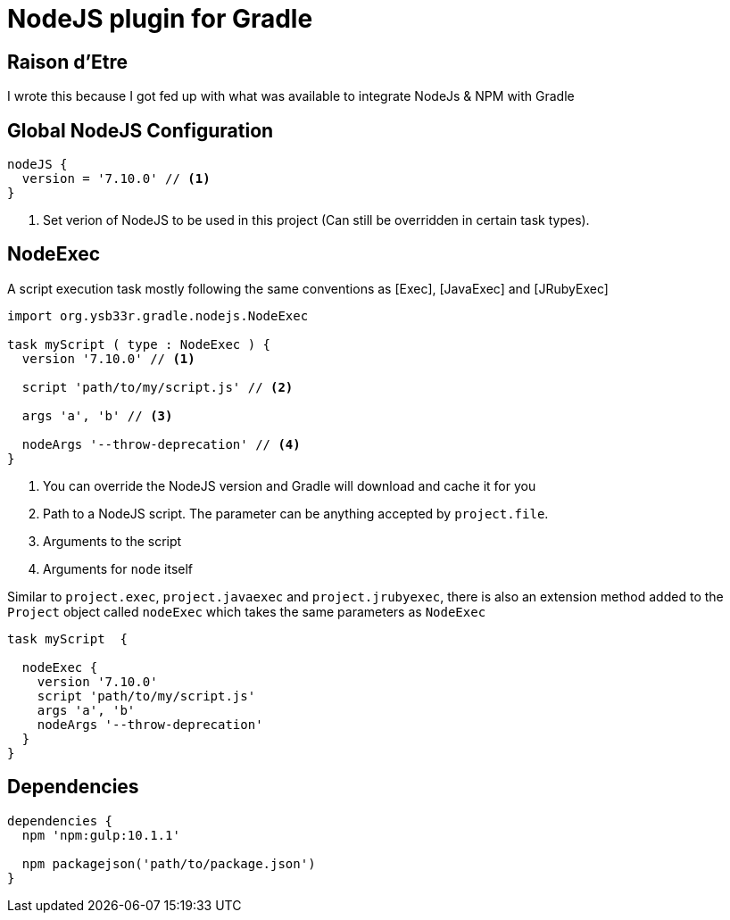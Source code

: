 = NodeJS plugin for Gradle

== Raison d'Etre

I wrote this because I got fed up with what was available to integrate NodeJs & NPM with Gradle


== Global NodeJS Configuration

[source,groovy]
----
nodeJS {
  version = '7.10.0' // <1>
}
----
<1> Set verion of NodeJS to be used in this project (Can still be overridden in certain task types).

== NodeExec

A script execution task mostly following the same conventions as [Exec], [JavaExec] and [JRubyExec]

[source,groovy]
----
import org.ysb33r.gradle.nodejs.NodeExec

task myScript ( type : NodeExec ) {
  version '7.10.0' // <1>

  script 'path/to/my/script.js' // <2>

  args 'a', 'b' // <3>

  nodeArgs '--throw-deprecation' // <4>
}
----
<1> You can override the NodeJS version and Gradle will download and cache it for you
<2> Path to a NodeJS script. The parameter can be anything accepted by `project.file`.
<3> Arguments to the script
<4> Arguments for `node` itself

Similar to `project.exec`, `project.javaexec` and `project.jrubyexec`, there is also an
extension method added to the `Project` object called `nodeExec` which takes the same parameters as `NodeExec`

[source,groovy]
----

task myScript  {

  nodeExec {
    version '7.10.0'
    script 'path/to/my/script.js'
    args 'a', 'b'
    nodeArgs '--throw-deprecation'
  }
}
----

== Dependencies

[source.groovy]
----
dependencies {
  npm 'npm:gulp:10.1.1'

  npm packagejson('path/to/package.json')
}
----